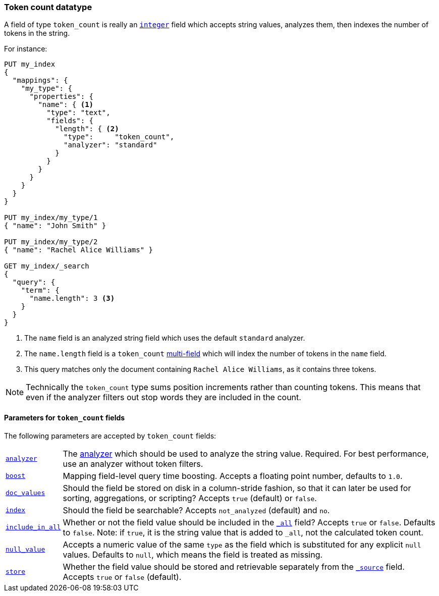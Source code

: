 [[token-count]]
=== Token count datatype

A field of type `token_count` is really an <<number,`integer`>> field which
accepts string values, analyzes them, then indexes the number of tokens in the
string.

For instance:

[source,js]
--------------------------------------------------
PUT my_index
{
  "mappings": {
    "my_type": {
      "properties": {
        "name": { <1>
          "type": "text",
          "fields": {
            "length": { <2>
              "type":     "token_count",
              "analyzer": "standard"
            }
          }
        }
      }
    }
  }
}

PUT my_index/my_type/1
{ "name": "John Smith" }

PUT my_index/my_type/2
{ "name": "Rachel Alice Williams" }

GET my_index/_search
{
  "query": {
    "term": {
      "name.length": 3 <3>
    }
  }
}
--------------------------------------------------
// CONSOLE
<1> The `name` field is an analyzed string field which uses the default `standard` analyzer.
<2> The `name.length` field is a `token_count` <<multi-fields,multi-field>> which will index the number of tokens in the `name` field.
<3> This query matches only the document containing `Rachel Alice Williams`, as it contains three tokens.

[NOTE]
===================================================================
Technically the `token_count` type sums position increments rather than
counting tokens. This means that even if the analyzer filters out stop
words they are included in the count.
===================================================================

[[token-count-params]]
==== Parameters for `token_count` fields

The following parameters are accepted by `token_count` fields:

[horizontal]

<<analyzer,`analyzer`>>::

    The <<analysis,analyzer>> which should be used to analyze the string
    value. Required. For best performance, use an analyzer without token
    filters.

<<mapping-boost,`boost`>>::

    Mapping field-level query time boosting. Accepts a floating point number, defaults
    to `1.0`.

<<doc-values,`doc_values`>>::

    Should the field be stored on disk in a column-stride fashion, so that it
    can later be used for sorting, aggregations, or scripting? Accepts `true`
    (default) or `false`.

<<mapping-index,`index`>>::

    Should the field be searchable? Accepts `not_analyzed` (default) and `no`.

<<include-in-all,`include_in_all`>>::

    Whether or not the field value should be included in the
    <<mapping-all-field,`_all`>> field? Accepts `true` or `false`.  Defaults
    to `false`. Note: if `true`, it is the string value that is added to `_all`,
    not the calculated token count.

<<null-value,`null_value`>>::

    Accepts a numeric value of the same `type` as the field which is
    substituted for any explicit `null` values.  Defaults to `null`, which
    means the field is treated as missing.

<<mapping-store,`store`>>::

    Whether the field value should be stored and retrievable separately from
    the <<mapping-source-field,`_source`>> field. Accepts `true` or `false`
    (default).
